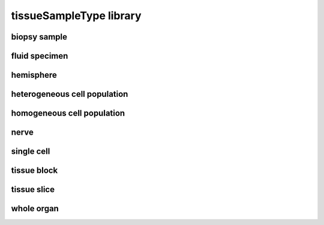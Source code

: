 ########################
tissueSampleType library
########################

biopsy sample
-------------

fluid specimen
--------------

hemisphere
----------

heterogeneous cell population
-----------------------------

homogeneous cell population
---------------------------

nerve
-----

single cell
-----------

tissue block
------------

tissue slice
------------

whole organ
-----------

